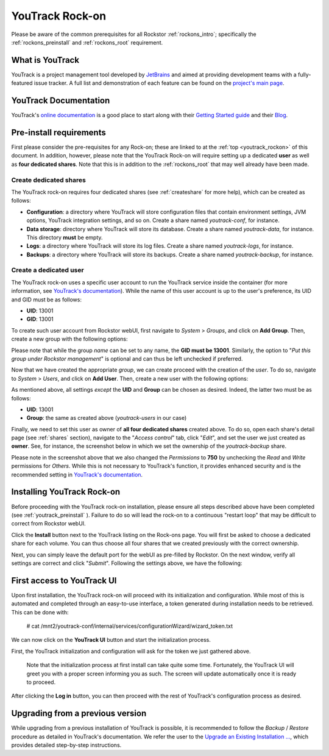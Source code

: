 .. _youtrack_rockon:


YouTrack Rock-on
=================
Please be aware of the common prerequisites for all Rockstor
:ref:`rockons_intro`; specifically the :ref:`rockons_preinstall` and
:ref:`rockons_root` requirement.

.. _youtrack_whatis:

What is YouTrack
-----------------
YouTrack is a project management tool developed by `JetBrains
<https://www.jetbrains.com/>`_ and aimed at providing development teams with a
fully-featured issue tracker. A full list and demonstration of each feature can
be found on the `project's main page <https://www.jetbrains.com/youtrack/features/>`_.


.. _youtrack_doc:

YouTrack Documentation
-----------------------
YouTrack's `online documentation <https://www.jetbrains.com/help/youtrack/>`_
is a good place to start along with their
`Getting Started guide <https://www.jetbrains.com/help/youtrack/server/getting-started-with-youtrack.html>`_
and their `Blog <https://blog.jetbrains.com/youtrack/>`_.


.. _youtrack_preinstall:

Pre-install requirements
-------------------------
First please consider the pre-requisites for any Rock-on; these are linked to
at the :ref:`top <youtrack_rockon>` of this document. In addition, however,
please note that the YouTrack Rock-on will require setting up a dedicated
**user** as well as **four dedicated shares**. Note that this is in addition to
the :ref:`rockons_root` that may well already have been made.

.. _youtrack_preinstall_shares:

Create dedicated shares
^^^^^^^^^^^^^^^^^^^^^^^^
The YouTrack rock-on requires four dedicated shares (see :ref:`createshare` for
more help), which can be created as follows:

- **Configuration**:  a directory where YouTrack will store configuration files
  that contain environment settings, JVM options, YouTrack integration
  settings, and so on. Create a share named `youtrack-conf`, for instance.
- **Data storage**: directory where YouTrack will store its database. Create a
  share named `youtrack-data`, for instance. This directory **must** be empty.
- **Logs**: a directory where YouTrack will store its log files. Create a share
  named `youtrack-logs`, for instance.
- **Backups**: a directory where YouTrack will store its backups. Create a
  share named `youtrack-backup`, for instance.


.. _youtrack_preinstall_user:

Create a dedicated user
^^^^^^^^^^^^^^^^^^^^^^^^
The YouTrack rock-on uses a specific user account to run the YouTrack service
inside the container (for more information, see `YouTrack's documentation
<https://www.jetbrains.com/help/youtrack/server/youtrack-docker-installation.html#create-and-configure-directories>`_).
While the name of this user account is up to the user's preference, its UID and
GID must be as follows:

- **UID**: 13001
- **GID**: 13001

To create such user account from Rockstor webUI, first navigate to *System* >
*Groups*, and click on **Add Group**. Then, create a new group with the
following options:

.. image:: /images/interface/docker-based-rock-ons/youtrack_groups_create.png
    :width: 100%
    :align: center

Please note that while the group *name* can be set to any name, the **GID must
be 13001**. Similarly, the option to "*Put this group under Rockstor
management*" is optional and can thus be left unchecked if preferred.

Now that we have created the appropriate *group*, we can create proceed with
the creation of the *user*. To do so, navigate to *System* > *Users*, and click
on **Add User**. Then, create a new user with the following options:

.. image:: /images/interface/docker-based-rock-ons/youtrack_users_create.png
    :width: 100%
    :align: center

As mentioned above, all settings *except* the **UID** and **Group** can be
chosen as desired. Indeed, the latter two must be as follows:

- **UID**: 13001
- **Group**: the same as created above (*youtrack-users* in our case)

Finally, we need to set this user as owner of **all four dedicated shares**
created above. To do so, open each share's detail page (see :ref:`shares`
section), navigate to the "`Access control`" tab, click "`Edit`", and set the
user we just created as **owner**. See, for instance, the screenshot below in
which we set the ownership of the *youtrack-backup* share.

.. image:: /images/interface/docker-based-rock-ons/youtrack_access_control.png
    :width: 100%
    :align: center

Please note in the screenshot above that we also changed the *Permissions* to
**750** by unchecking the *Read* and *Write* permissions for *Others*. While
this is not necessary to YouTrack's function, it provides enhanced security and
is the recommended setting in
`YouTrack's documentation <https://www.jetbrains.com/help/youtrack/server/youtrack-docker-installation.html#create-and-configure-directories>`_.



.. _youtrack_install:

Installing YouTrack Rock-on
----------------------------

Before proceeding with the YouTrack rock-on installation, please ensure all
steps described above have been completed (see :ref:`youtrack_preinstall` ).
Failure to do so will lead the rock-on to a continuous "restart loop" that may
be difficult to correct from Rockstor webUI.

.. image:: /images/interface/docker-based-rock-ons/youtrack_install.png
   :width: 100%
   :align: center

Click the **Install** button next to the YouTrack listing on the Rock-ons page.
You will first be asked to choose a dedicated share for each volume. You can
thus choose all four shares that we created previously with the correct
ownership.

.. image:: /images/interface/docker-based-rock-ons/youtrack_install_shares.png
    :width: 100%
    :align: center

Next, you can simply leave the default port for the webUI as pre-filled by
Rockstor. On the next window, verify all settings are correct and click
"*Submit*". Following the settings above, we have the following:

.. image:: /images/interface/docker-based-rock-ons/youtrack_install_summary.png
    :width: 100%
    :align: center


.. _youtrack_first_boot:

First access to YouTrack UI
----------------------------

Upon first installation, the YouTrack rock-on will proceed with its
initialization  and configuration. While most of this is automated and
completed through an easy-to-use interface, a token generated during
installation needs to be retrieved. This can be done with:

     # cat /mnt2/youtrack-conf/internal/services/configurationWizard/wizard_token.txt

We can now click on the **YouTrack UI** button and start the initialization
process.

.. image:: /images/interface/docker-based-rock-ons/youtrack_installed.png
   :width: 100%
   :align: center

First, the YouTrack initialization and configuration will ask for the token we
just gathered above.

.. pull-quote::
    Note that the initialization process at first install can take quite some
    time. Fortunately, the YouTrack UI will greet you with a proper screen
    informing you as such. The screen will update automatically once it is
    ready to proceed.


.. image:: /images/interface/docker-based-rock-ons/youtrack_token.png
   :width: 100%
   :align: center

After clicking the **Log in** button, you can then proceed with the rest of
YouTrack's configuration process as desired.

.. _youtrack_upgrade:

Upgrading from a previous version
----------------------------------

While upgrading from a previous installation of YouTrack is possible, it
is recommended to follow the *Backup* / *Restore* procedure as detailed in
YouTrack's documentation. We refer the user to the `Upgrade an Existing Installation ...
<https://www.jetbrains.com/help/youtrack/server/upgrade-with-docker-image.html#youtrack-zip-msi-to-docker>`_,
which provides detailed step-by-step instructions.
